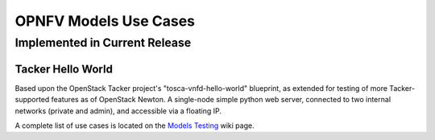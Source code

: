 .. This work is licensed under a
.. Creative Commons Attribution 4.0 International License.
.. http://creativecommons.org/licenses/by/4.0
.. (c) 2015-2017 AT&T Intellectual Property, Inc

======================
OPNFV Models Use Cases
======================

Implemented in Current Release
------------------------------

Tacker Hello World
..................

Based upon the OpenStack Tacker project's "tosca-vnfd-hello-world" blueprint,
as extended for testing of more Tacker-supported features as of OpenStack Newton.
A single-node simple python web server, connected to two internal networks
(private and admin), and accessible via a floating IP.

A complete list of use cases is located on the
`Models Testing <https://wiki.opnfv.org/display/models/Testing>`_ wiki page.

